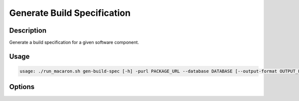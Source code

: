 .. Copyright (c) 2025 - 2025, Oracle and/or its affiliates. All rights reserved.
.. Licensed under the Universal Permissive License v 1.0 as shown at https://oss.oracle.com/licenses/upl/.

.. _gen-build-spec-command-cli:

============================
Generate Build Specification
============================

-----------
Description
-----------

Generate a build specification for a given software component.

-----
Usage
-----

.. code-block:: shell

    usage: ./run_macaron.sh gen-build-spec [-h] -purl PACKAGE_URL --database DATABASE [--output-format OUTPUT_FORMAT]

-------
Options
-------

.. option:: -h, --help

    Show this help message and exit.

.. option:: -purl PACKAGE_URL, --package-url PACKAGE_URL

    The PURL (Package URL) string of the software component for which the build specification is to be generated.

.. option:: --database DATABASE

    Path to the database.

.. option:: --output-format OUTPUT_FORMAT

    The desired output format for the build specification. The default format is `rc-buildspec`, which is the Reproducible-Central build specification.
    Other formats may be available depending on your configuration.
